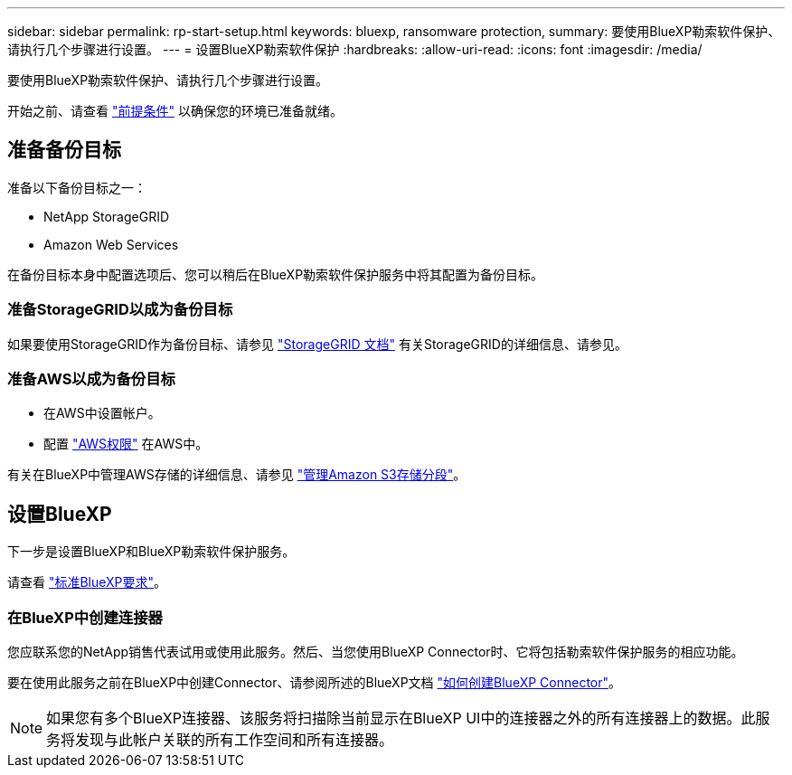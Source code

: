 ---
sidebar: sidebar 
permalink: rp-start-setup.html 
keywords: bluexp, ransomware protection, 
summary: 要使用BlueXP勒索软件保护、请执行几个步骤进行设置。 
---
= 设置BlueXP勒索软件保护
:hardbreaks:
:allow-uri-read: 
:icons: font
:imagesdir: /media/


[role="lead"]
要使用BlueXP勒索软件保护、请执行几个步骤进行设置。

开始之前、请查看 link:rp-start-prerequisites.html["前提条件"] 以确保您的环境已准备就绪。



== 准备备份目标

准备以下备份目标之一：

* NetApp StorageGRID
* Amazon Web Services


在备份目标本身中配置选项后、您可以稍后在BlueXP勒索软件保护服务中将其配置为备份目标。



=== 准备StorageGRID以成为备份目标

如果要使用StorageGRID作为备份目标、请参见 https://docs.netapp.com/us-en/storagegrid-117/index.html["StorageGRID 文档"^] 有关StorageGRID的详细信息、请参见。



=== 准备AWS以成为备份目标

* 在AWS中设置帐户。
* 配置 https://docs.netapp.com/us-en/bluexp-setup-admin/reference-permissions.html["AWS权限"^] 在AWS中。


有关在BlueXP中管理AWS存储的详细信息、请参见 https://docs.netapp.com/us-en/bluexp-setup-admin/task-viewing-amazon-s3.html["管理Amazon S3存储分段"^]。



== 设置BlueXP

下一步是设置BlueXP和BlueXP勒索软件保护服务。

请查看 https://docs.netapp.com/us-en/cloud-manager-setup-admin/reference-checklist-cm.html["标准BlueXP要求"^]。



=== 在BlueXP中创建连接器

您应联系您的NetApp销售代表试用或使用此服务。然后、当您使用BlueXP Connector时、它将包括勒索软件保护服务的相应功能。

要在使用此服务之前在BlueXP中创建Connector、请参阅所述的BlueXP文档 https://docs.netapp.com/us-en/cloud-manager-setup-admin/concept-connectors.html["如何创建BlueXP Connector"^]。


NOTE: 如果您有多个BlueXP连接器、该服务将扫描除当前显示在BlueXP UI中的连接器之外的所有连接器上的数据。此服务将发现与此帐户关联的所有工作空间和所有连接器。
